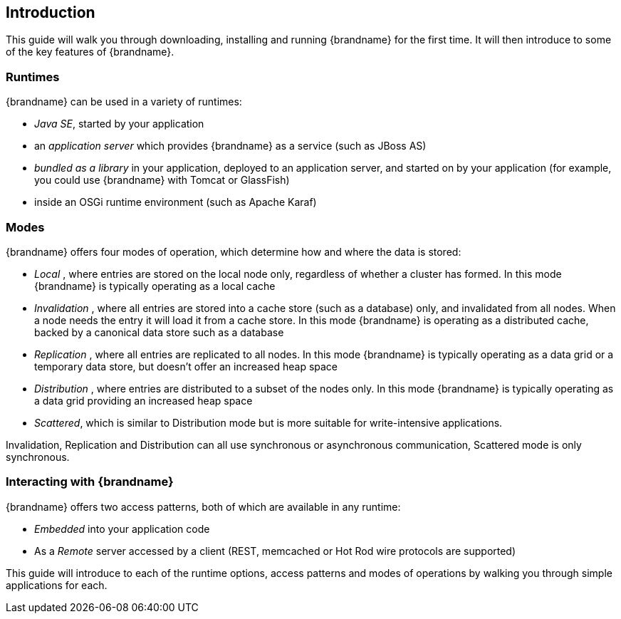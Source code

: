 ==  Introduction
This guide will walk you through downloading, installing and running {brandname} for the first time.
It will then introduce to some of the key features of {brandname}.

=== Runtimes
{brandname} can be used in a variety of runtimes:

*  _Java SE_, started by your application 
*  an _application server_ which provides {brandname} as a service (such as JBoss AS)
*  _bundled as a library_ in your application, deployed to an application server, and started on by your application (for example, you could use {brandname} with Tomcat or GlassFish)
*  inside an OSGi runtime environment (such as Apache Karaf)

=== Modes
{brandname} offers four modes of operation, which determine how and where the data is stored:

*  _Local_ , where entries are stored on the local node only, regardless of whether a cluster has formed. In this mode {brandname} is typically operating as a local cache
*  _Invalidation_ , where all entries are stored into a cache store (such as a database) only, and invalidated from all nodes. When a node needs the entry it will load it from a cache store. In this mode {brandname} is operating as a distributed cache, backed by a canonical data store such as a database
*  _Replication_ , where all entries are replicated to all nodes. In this mode {brandname} is typically operating as a data grid or a temporary data store, but doesn't offer an increased heap space
*  _Distribution_ , where entries are distributed to a subset of the nodes only. In this mode {brandname} is typically  operating as a data grid providing an increased heap space
*  _Scattered_, which is similar to Distribution mode but is more suitable for write-intensive applications.

Invalidation, Replication and Distribution can all use synchronous or asynchronous communication, Scattered mode is only synchronous.

=== Interacting with {brandname}
{brandname} offers two access patterns, both of which are available in any runtime:

*  _Embedded_ into your application code 
*  As a _Remote_ server accessed by a client (REST, memcached or Hot Rod wire protocols are supported) 

This guide will introduce to each of the runtime options, access patterns and modes of operations by walking you through simple applications for each.

